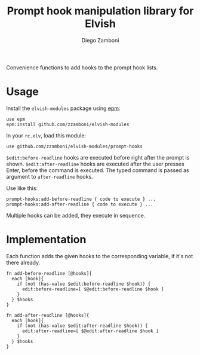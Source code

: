 #+title: Prompt hook manipulation library for Elvish
#+author: Diego Zamboni
#+email: diego@zzamboni.org

Convenience functions to add hooks to the prompt hook lists.

* Table of Contents                                            :TOC:noexport:
- [[#usage][Usage]]
- [[#implementation][Implementation]]

* Usage

Install the =elvish-modules= package using [[https://elvish.io/ref/epm.html][epm]]:

#+begin_src elvish
  use epm
  epm:install github.com/zzamboni/elvish-modules
#+end_src

In your =rc.elv=, load this module:

#+begin_src elvish
  use github.com/zzamboni/elvish-modules/prompt-hooks
#+end_src

=$edit:before-readline= hooks are executed before right after the prompt is shown. =$edit:after-readline= hooks are executed after the user presses Enter, before the command is executed. The typed command is passed as argument to =after-readline= hooks.

Use like this:

#+begin_src elvish
  prompt-hooks:add-before-readline { code to execute } ...
  prompt-hooks:add-after-readline { code to execute } ...
#+end_src

Multiple hooks can be added, they execute in sequence.

* Implementation
:PROPERTIES:
:header-args:elvish: :tangle (concat (file-name-sans-extension (buffer-file-name)) ".elv")
:header-args: :mkdirp yes :comments no
:END:

Each function adds the given hooks to the corresponding variable, if it's not there already.

#+begin_src elvish
  fn add-before-readline [@hooks]{
    each [hook]{
      if (not (has-value $edit:before-readline $hook)) {
        edit:before-readline=[ $@edit:before-readline $hook ]
      }
    } $hooks
  }

  fn add-after-readline [@hooks]{
    each [hook]{
      if (not (has-value $edit:after-readline $hook)) {
        edit:after-readline=[ $@edit:after-readline $hook ]
      }
    } $hooks
  }
#+end_src
